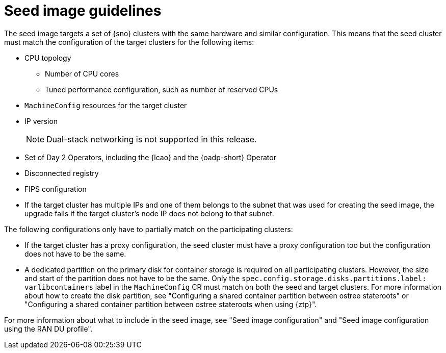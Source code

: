 // Module included in the following assemblies:
// * edge_computing/image-based-upgrade/cnf-understanding-image-based-upgrade.adoc

[id="cnf-image-based-upgrade-seed-image-guide_{context}"]
= Seed image guidelines

The seed image targets a set of {sno} clusters with the same hardware and similar configuration.
This means that the seed cluster must match the configuration of the target clusters for the following items:

* CPU topology
** Number of CPU cores
** Tuned performance configuration, such as number of reserved CPUs
* `MachineConfig` resources for the target cluster
* IP version
+
[NOTE]
====
Dual-stack networking is not supported in this release.
====

* Set of Day 2 Operators, including the {lcao} and the {oadp-short} Operator
* Disconnected registry
* FIPS configuration
* If the target cluster has multiple IPs and one of them belongs to the subnet that was used for creating the seed image, the upgrade fails if the target cluster's node IP does not belong to that subnet.

The following configurations only have to partially match on the participating clusters:

* If the target cluster has a proxy configuration, the seed cluster must have a proxy configuration too but the configuration does not have to be the same.
* A dedicated partition on the primary disk for container storage is required on all participating clusters. However, the size and start of the partition does not have to be the same. Only the `spec.config.storage.disks.partitions.label: varlibcontainers` label in the `MachineConfig` CR must match on both the seed and target clusters.
For more information about how to create the disk partition, see "Configuring a shared container partition between ostree stateroots" or "Configuring a shared container partition between ostree stateroots when using {ztp}".

For more information about what to include in the seed image, see "Seed image configuration" and "Seed image configuration using the RAN DU profile".